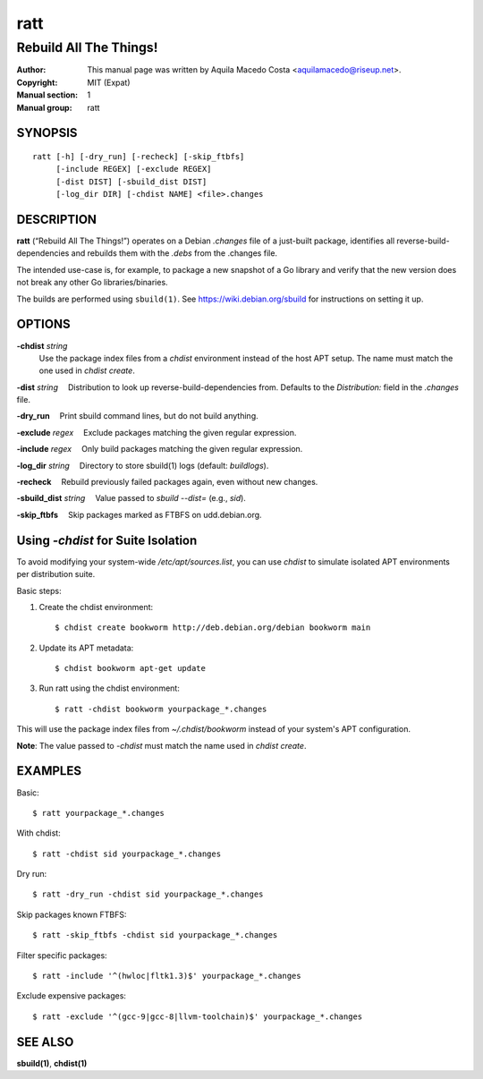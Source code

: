 ====
ratt
====

-----------------------
Rebuild All The Things!
-----------------------

:Author: This manual page was written by Aquila Macedo Costa <aquilamacedo@riseup.net>.
:Copyright: MIT (Expat)
:Manual section: 1
:Manual group: ratt

SYNOPSIS
========
::

   ratt [-h] [-dry_run] [-recheck] [-skip_ftbfs]
        [-include REGEX] [-exclude REGEX]
        [-dist DIST] [-sbuild_dist DIST]
        [-log_dir DIR] [-chdist NAME] <file>.changes

DESCRIPTION
===========
**ratt** (“Rebuild All The Things!”) operates on a Debian `.changes` file of a
just-built package, identifies all reverse-build-dependencies and rebuilds them
with the `.debs` from the .changes file.

The intended use-case is, for example, to package a new snapshot of a Go
library and verify that the new version does not break any other Go
libraries/binaries.

The builds are performed using ``sbuild(1)``. See https://wiki.debian.org/sbuild for instructions on setting it up.


OPTIONS
=======
**-chdist** *string*
 Use the package index files from a `chdist` environment instead of the host
 APT setup. The name must match the one used in `chdist create`.

**-dist** *string*
 Distribution to look up reverse-build-dependencies from. Defaults to the
`Distribution:` field in the `.changes` file.

**-dry_run**
 Print sbuild command lines, but do not build anything.

**-exclude** *regex*
 Exclude packages matching the given regular expression.

**-include** *regex*
 Only build packages matching the given regular expression.

**-log_dir** *string*
 Directory to store sbuild(1) logs (default: `buildlogs`).

**-recheck**
 Rebuild previously failed packages again, even without new changes.

**-sbuild_dist** *string*
 Value passed to `sbuild --dist=` (e.g., `sid`).

**-skip_ftbfs**
 Skip packages marked as FTBFS on udd.debian.org.


Using `-chdist` for Suite Isolation
===================================

To avoid modifying your system-wide `/etc/apt/sources.list`, you can use
`chdist` to simulate isolated APT environments per distribution suite.

Basic steps:

1. Create the chdist environment::

   $ chdist create bookworm http://deb.debian.org/debian bookworm main

2. Update its APT metadata::

   $ chdist bookworm apt-get update

3. Run ratt using the chdist environment::

   $ ratt -chdist bookworm yourpackage_*.changes

This will use the package index files from `~/.chdist/bookworm` instead of your system's APT configuration.

**Note**: The value passed to `-chdist` must match the name used in `chdist create`.

EXAMPLES
========

Basic::

  $ ratt yourpackage_*.changes

With chdist::

  $ ratt -chdist sid yourpackage_*.changes

Dry run::

  $ ratt -dry_run -chdist sid yourpackage_*.changes

Skip packages known FTBFS::

  $ ratt -skip_ftbfs -chdist sid yourpackage_*.changes

Filter specific packages::

  $ ratt -include '^(hwloc|fltk1.3)$' yourpackage_*.changes

Exclude expensive packages::

  $ ratt -exclude '^(gcc-9|gcc-8|llvm-toolchain)$' yourpackage_*.changes

SEE ALSO
========

**sbuild(1)**, **chdist(1)**
